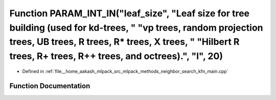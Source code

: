 .. _exhale_function_kfn__main_8cpp_1a1ada7c73abfacad3afd27406228bcc89:

Function PARAM_INT_IN("leaf_size", "Leaf size for tree building (used for kd-trees, " "vp trees, random projection trees, UB trees, R trees, R\* trees, X trees, " "Hilbert R trees, R+ trees, R++ trees, and octrees).", "l", 20)
==================================================================================================================================================================================================================================

- Defined in :ref:`file__home_aakash_mlpack_src_mlpack_methods_neighbor_search_kfn_main.cpp`


Function Documentation
----------------------


.. doxygenfunction:: PARAM_INT_IN("leaf_size", "Leaf size for tree building (used for kd-trees, " "vp trees, random projection trees, UB trees, R trees, R* trees, X trees, " "Hilbert R trees, R+ trees, R++ trees, and octrees).", "l", 20)
